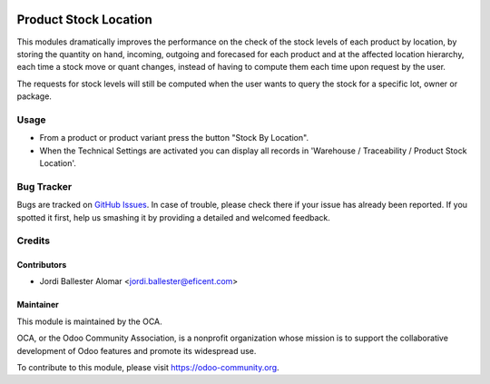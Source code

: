 .. image:: https://img.shields.io/badge/licence-AGPL--3-blue.svg
   :target: http://www.gnu.org/licenses/agpl-3.0-standalone.html
   :alt: License: AGPL-3

======================
Product Stock Location
======================

This modules dramatically improves the performance on the check of the stock
levels of each product by location, by storing the quantity on
hand, incoming, outgoing and forecased for each product and at the affected
location hierarchy, each time a stock move or quant changes, instead of
having to compute them each time upon request by the user.

The requests for stock levels will still be computed when the user wants to
query the stock for a specific lot, owner or package.

Usage
=====

* From a product or product variant press the button "Stock By Location".

* When the Technical Settings are activated you can display all records in
  'Warehouse / Traceability / Product Stock Location'.

.. image:: https://odoo-community.org/website/image/ir.attachment/5784_f2813bd/datas
   :alt: Try me on Runbot
   :target: https://runbot.odoo-community.org/runbot/153/8.0

Bug Tracker
===========

Bugs are tracked on `GitHub Issues
<https://github.com/OCA/stock-logistics-warehouse/issues>`_. In case of
trouble, please check there if your issue has already been reported. If you
spotted it first, help us smashing it by providing a detailed and welcomed
feedback.


Credits
=======

Contributors
------------
* Jordi Ballester Alomar <jordi.ballester@eficent.com>


Maintainer
----------

.. image:: https://odoo-community.org/logo.png
   :alt: Odoo Community Association
   :target: https://odoo-community.org

This module is maintained by the OCA.

OCA, or the Odoo Community Association, is a nonprofit organization whose
mission is to support the collaborative development of Odoo features and
promote its widespread use.

To contribute to this module, please visit https://odoo-community.org.
